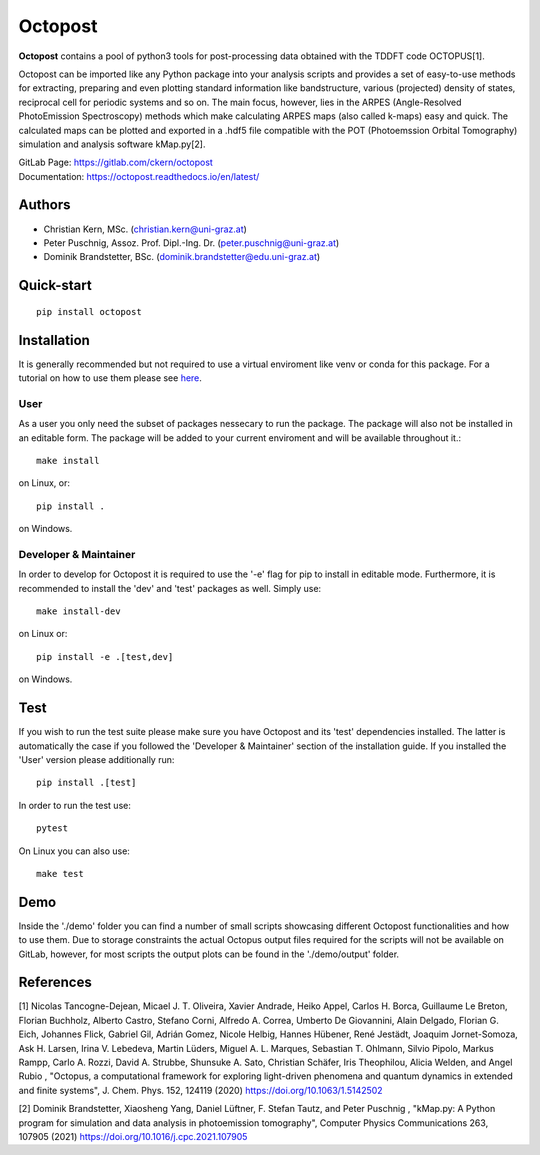 ============
Octopost
============

**Octopost** contains a pool of python3 tools for post-processing data obtained with the TDDFT code OCTOPUS[1].

Octopost can be imported like any Python package into your analysis scripts
and provides a set of easy-to-use methods for extracting, preparing and even
plotting standard information like bandstructure, various (projected) density
of states, reciprocal cell for periodic systems and so on. The main focus,
however, lies in the ARPES (Angle-Resolved PhotoEmission Spectroscopy) methods
which make calculating ARPES maps (also called k-maps) easy and quick. The
calculated maps can be plotted and exported in a .hdf5 file compatible with
the POT (Photoemssion Orbital Tomography) simulation and analysis software
kMap.py[2].

| GitLab Page: https://gitlab.com/ckern/octopost
| Documentation: https://octopost.readthedocs.io/en/latest/


Authors
===============
- Christian Kern, MSc. (christian.kern@uni-graz.at)
- Peter Puschnig, Assoz. Prof. Dipl.-Ing. Dr. (peter.puschnig@uni-graz.at)
- Dominik Brandstetter, BSc. (dominik.brandstetter@edu.uni-graz.at)

Quick-start
===============
::

   pip install octopost

Installation
===============

It is generally recommended but not required to use a virtual enviroment like
venv or conda for this package. For a tutorial on how to use them please see `here <https://realpython.com/python-virtual-environments-a-primer/>`_.

User
----

As a user you only need the subset of packages nessecary to run the package.
The package will also not be installed in an editable form. The package will be
added to your current enviroment and will be available throughout it.::

   make install

on Linux, or::

   pip install .

on Windows.

Developer & Maintainer
----------------------

In order to develop for Octopost it is required to use the '-e' flag for pip
to install in editable mode. Furthermore, it is recommended to install the 'dev' and 'test' packages as well. Simply use::

   make install-dev

on Linux or::

   pip install -e .[test,dev]

on Windows.


Test
=====

If you wish to run the test suite please make sure you have Octopost and its
'test' dependencies installed. The latter is automatically the case if you followed the 'Developer & Maintainer' section of the installation guide. If you installed the 'User' version please additionally run::

   pip install .[test]

In order to run the test use::

   pytest

On Linux you can also use::

   make test


Demo
=====

Inside the './demo' folder you can find a number of small scripts showcasing different
Octopost functionalities and how to use them. Due to storage constraints the actual
Octopus output files required for the scripts will not be available on GitLab, however,
for most scripts the output plots can be found in the './demo/output' folder.

References
===============
[1] Nicolas Tancogne-Dejean, Micael J. T. Oliveira, Xavier Andrade, Heiko Appel, Carlos H. Borca, Guillaume Le Breton, Florian Buchholz, Alberto Castro, Stefano Corni, Alfredo A. Correa, Umberto De Giovannini, Alain Delgado, Florian G. Eich, Johannes Flick, Gabriel Gil, Adrián Gomez, Nicole Helbig, Hannes Hübener, René Jestädt, Joaquim Jornet-Somoza, Ask H. Larsen, Irina V. Lebedeva, Martin Lüders, Miguel A. L. Marques, Sebastian T. Ohlmann, Silvio Pipolo, Markus Rampp, Carlo A. Rozzi, David A. Strubbe, Shunsuke A. Sato, Christian Schäfer, Iris Theophilou, Alicia Welden, and Angel Rubio , "Octopus, a computational framework for exploring light-driven phenomena and quantum dynamics in extended and finite systems", J. Chem. Phys. 152, 124119 (2020) https://doi.org/10.1063/1.5142502

[2] Dominik Brandstetter, Xiaosheng Yang, Daniel Lüftner, F. Stefan Tautz, and Peter Puschnig , "kMap.py: A Python program for simulation and data analysis in photoemission tomography", Computer Physics Communications 263, 107905 (2021) https://doi.org/10.1016/j.cpc.2021.107905